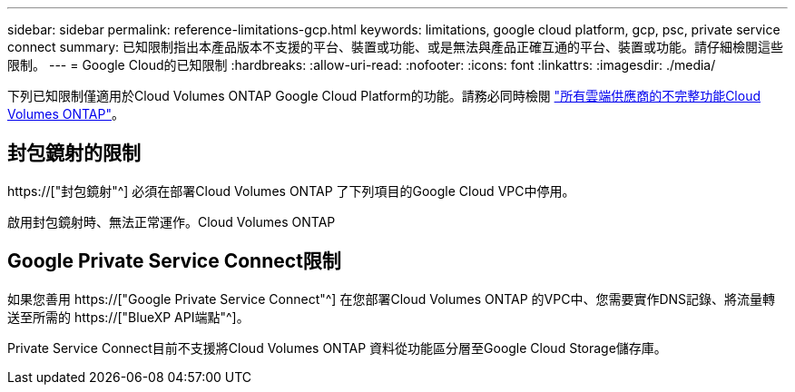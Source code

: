 ---
sidebar: sidebar 
permalink: reference-limitations-gcp.html 
keywords: limitations, google cloud platform, gcp, psc, private service connect 
summary: 已知限制指出本產品版本不支援的平台、裝置或功能、或是無法與產品正確互通的平台、裝置或功能。請仔細檢閱這些限制。 
---
= Google Cloud的已知限制
:hardbreaks:
:allow-uri-read: 
:nofooter: 
:icons: font
:linkattrs: 
:imagesdir: ./media/


[role="lead"]
下列已知限制僅適用於Cloud Volumes ONTAP Google Cloud Platform的功能。請務必同時檢閱 link:reference-limitations.html["所有雲端供應商的不完整功能Cloud Volumes ONTAP"]。



== 封包鏡射的限制

https://["封包鏡射"^] 必須在部署Cloud Volumes ONTAP 了下列項目的Google Cloud VPC中停用。

啟用封包鏡射時、無法正常運作。Cloud Volumes ONTAP



== Google Private Service Connect限制

如果您善用 https://["Google Private Service Connect"^] 在您部署Cloud Volumes ONTAP 的VPC中、您需要實作DNS記錄、將流量轉送至所需的 https://["BlueXP API端點"^]。

Private Service Connect目前不支援將Cloud Volumes ONTAP 資料從功能區分層至Google Cloud Storage儲存庫。
